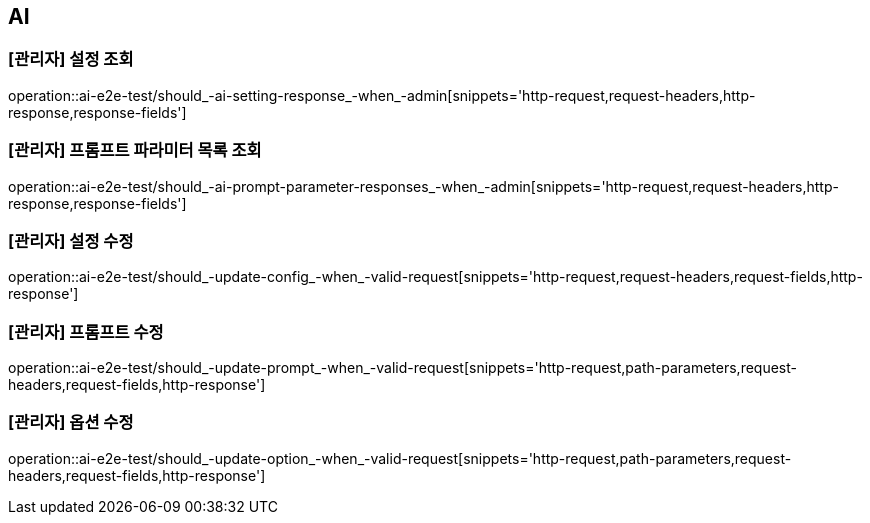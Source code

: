 == AI

=== [관리자] 설정 조회

operation::ai-e2e-test/should_-ai-setting-response_-when_-admin[snippets='http-request,request-headers,http-response,response-fields']

=== [관리자] 프롬프트 파라미터 목록 조회

operation::ai-e2e-test/should_-ai-prompt-parameter-responses_-when_-admin[snippets='http-request,request-headers,http-response,response-fields']

=== [관리자] 설정 수정

operation::ai-e2e-test/should_-update-config_-when_-valid-request[snippets='http-request,request-headers,request-fields,http-response']

=== [관리자] 프롬프트 수정

operation::ai-e2e-test/should_-update-prompt_-when_-valid-request[snippets='http-request,path-parameters,request-headers,request-fields,http-response']

=== [관리자] 옵션 수정

operation::ai-e2e-test/should_-update-option_-when_-valid-request[snippets='http-request,path-parameters,request-headers,request-fields,http-response']
